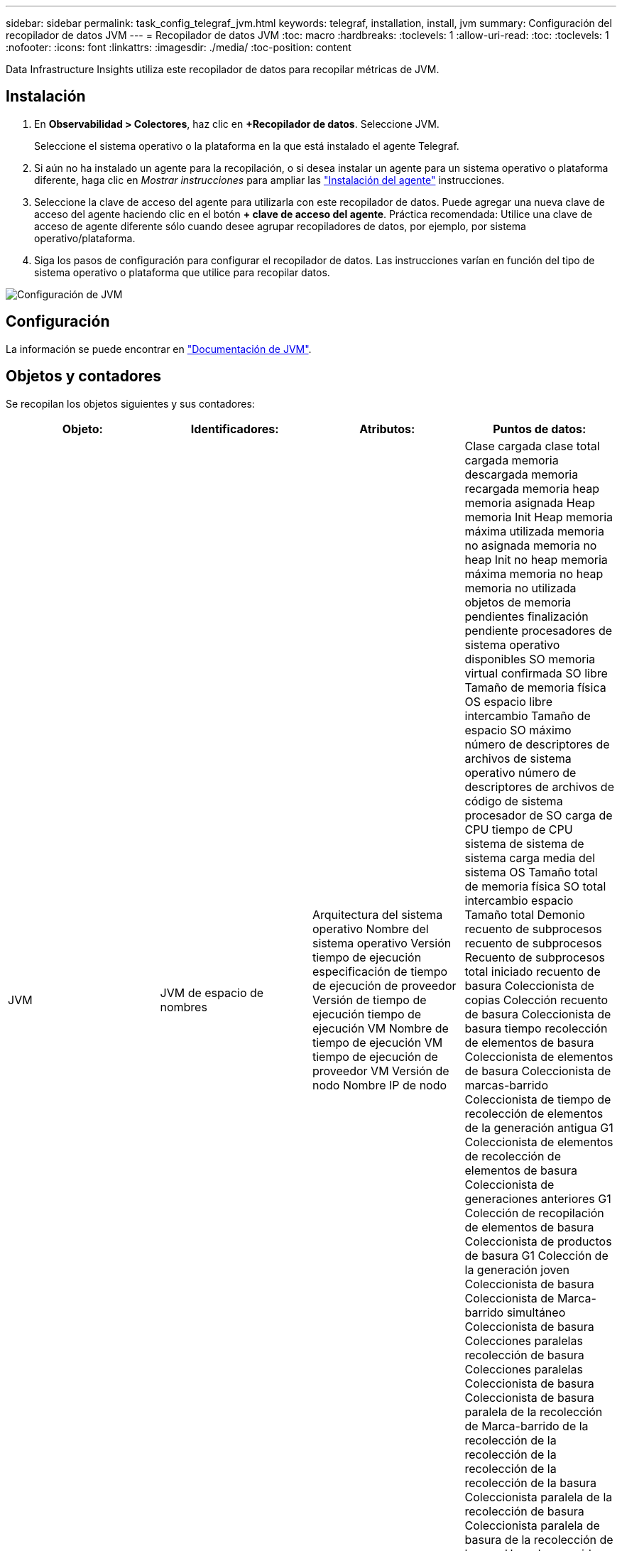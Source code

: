 ---
sidebar: sidebar 
permalink: task_config_telegraf_jvm.html 
keywords: telegraf, installation, install, jvm 
summary: Configuración del recopilador de datos JVM 
---
= Recopilador de datos JVM
:toc: macro
:hardbreaks:
:toclevels: 1
:allow-uri-read: 
:toc: 
:toclevels: 1
:nofooter: 
:icons: font
:linkattrs: 
:imagesdir: ./media/
:toc-position: content


[role="lead"]
Data Infrastructure Insights utiliza este recopilador de datos para recopilar métricas de JVM.



== Instalación

. En *Observabilidad > Colectores*, haz clic en *+Recopilador de datos*. Seleccione JVM.
+
Seleccione el sistema operativo o la plataforma en la que está instalado el agente Telegraf.

. Si aún no ha instalado un agente para la recopilación, o si desea instalar un agente para un sistema operativo o plataforma diferente, haga clic en _Mostrar instrucciones_ para ampliar las link:task_config_telegraf_agent.html["Instalación del agente"] instrucciones.
. Seleccione la clave de acceso del agente para utilizarla con este recopilador de datos. Puede agregar una nueva clave de acceso del agente haciendo clic en el botón *+ clave de acceso del agente*. Práctica recomendada: Utilice una clave de acceso de agente diferente sólo cuando desee agrupar recopiladores de datos, por ejemplo, por sistema operativo/plataforma.
. Siga los pasos de configuración para configurar el recopilador de datos. Las instrucciones varían en función del tipo de sistema operativo o plataforma que utilice para recopilar datos.


image:JVMDCConfigLinux.png["Configuración de JVM"]



== Configuración

La información se puede encontrar en link:https://docs.oracle.com/javase/specs/jvms/se12/html/index.html["Documentación de JVM"].



== Objetos y contadores

Se recopilan los objetos siguientes y sus contadores:

[cols="<.<,<.<,<.<,<.<"]
|===
| Objeto: | Identificadores: | Atributos: | Puntos de datos: 


| JVM | JVM de espacio de nombres | Arquitectura del sistema operativo Nombre del sistema operativo Versión tiempo de ejecución especificación de tiempo de ejecución de proveedor Versión de tiempo de ejecución tiempo de ejecución VM Nombre de tiempo de ejecución VM tiempo de ejecución de proveedor VM Versión de nodo Nombre IP de nodo | Clase cargada clase total cargada memoria descargada memoria recargada memoria heap memoria asignada Heap memoria Init Heap memoria máxima utilizada memoria no asignada memoria no heap Init no heap memoria máxima memoria no heap memoria no utilizada objetos de memoria pendientes finalización pendiente procesadores de sistema operativo disponibles SO memoria virtual confirmada SO libre Tamaño de memoria física OS espacio libre intercambio Tamaño de espacio SO máximo número de descriptores de archivos de sistema operativo número de descriptores de archivos de código de sistema procesador de SO carga de CPU tiempo de CPU sistema de sistema de sistema carga media del sistema OS Tamaño total de memoria física SO total intercambio espacio Tamaño total Demonio recuento de subprocesos recuento de subprocesos Recuento de subprocesos total iniciado recuento de basura Coleccionista de copias Colección recuento de basura Coleccionista de basura tiempo recolección de elementos de basura Coleccionista de elementos de basura Coleccionista de marcas-barrido Coleccionista de tiempo de recolección de elementos de la generación antigua G1 Coleccionista de elementos de recolección de elementos de basura Coleccionista de generaciones anteriores G1 Colección de recopilación de elementos de basura Coleccionista de productos de basura G1 Colección de la generación joven Coleccionista de basura Coleccionista de Marca-barrido simultáneo Coleccionista de basura Colecciones paralelas recolección de basura Colecciones paralelas Coleccionista de basura Coleccionista de basura paralela de la recolección de Marca-barrido de la recolección de la recolección de la recolección de la recolección de la basura Coleccionista paralela de la recolección de basura Coleccionista paralela de basura de la recolección de basura Hora de recogida 
|===


== Resolución de problemas

Puede encontrar información adicional en la link:concept_requesting_support.html["Soporte técnico"] página.
